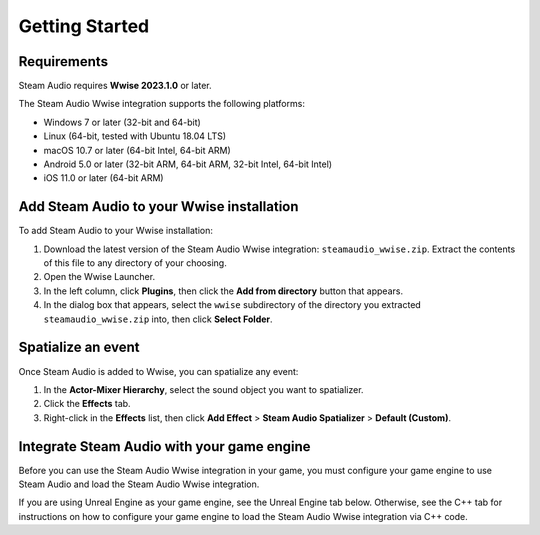 Getting Started
===============

.. highlight:: c++

Requirements
------------

Steam Audio requires **Wwise 2023.1.0** or later.

The Steam Audio Wwise integration supports the following platforms:

-  Windows 7 or later (32-bit and 64-bit)
-  Linux (64-bit, tested with Ubuntu 18.04 LTS)
-  macOS 10.7 or later (64-bit Intel, 64-bit ARM)
-  Android 5.0 or later (32-bit ARM, 64-bit ARM, 32-bit Intel, 64-bit Intel)
-  iOS 11.0 or later (64-bit ARM)


Add Steam Audio to your Wwise installation
------------------------------------------

To add Steam Audio to your Wwise installation:

1.  Download the latest version of the Steam Audio Wwise integration: ``steamaudio_wwise.zip``. Extract the contents of this file to any directory of your choosing.
2.  Open the Wwise Launcher.
3.  In the left column, click **Plugins**, then click the **Add from directory** button that appears.
4.  In the dialog box that appears, select the ``wwise`` subdirectory of the directory you extracted ``steamaudio_wwise.zip`` into, then click **Select Folder**.


Spatialize an event
-------------------

Once Steam Audio is added to Wwise, you can spatialize any event:

1.  In the **Actor-Mixer Hierarchy**, select the sound object you want to spatializer.
2.  Click the **Effects** tab.
3.  Right-click in the **Effects** list, then click **Add Effect** > **Steam Audio Spatializer** > **Default (Custom)**.

.. image:: media/spatializer.png


Integrate Steam Audio with your game engine
-------------------------------------------

Before you can use the Steam Audio Wwise integration in your game, you must configure your game engine to use Steam Audio and load the Steam Audio Wwise integration.

If you are using Unreal Engine as your game engine, see the Unreal Engine tab below. Otherwise, see the C++ tab for instructions on how to configure your game engine to load the Steam Audio Wwise integration via C++ code.

.. tabs::

    .. group-tab:: Unity

        These instructions assume that you have added the Wwise Unity integration and the Steam Audio Unity integration to your Unity project.

        .. rubric:: Import the Steam Audio Wwise support package

        1.  In Unity's main menu, click **Assets** > **Import Package** > **Custom Package**.
        2.  Navigate to the ``unity`` subdirectory of the directory into which you extracted ``steamaudio_unity.zip``, and double-click the ``SteamAudioWwise.unitypackage`` file.
        3.  In the Import dialog box, make sure everything is selected, and click **Import**.

        .. rubric:: Configure the Wwise Unity integration to use Steam Audio

        Wwise stores information in its generated sound banks about which plugins are used by your project. This is used by the Wwise Unity integration to make sure that the necessary plugin binaries are loaded. No additional steps are necessary.

        .. rubric:: Configure the Steam Audio Unity integration to use Wwise

        1.  In Unity's main menu, click **Steam Audio** > **Settings**.
        2.  Set **Audio Engine** to **Wwise**.

        .. image:: media/unity_steamaudiosettings.png

    .. group-tab:: Unreal Engine

        These instructions assume that you have enabled the Wwise Unreal Engine plugin and the Steam Audio Unreal Engine plugin for your Unreal Engine project.

        .. rubric:: Enable the Steam Audio Wwise Support plugin

        1.  In Unreal's main menu, click **Edit** > **Plugins**.
        2.  Under **Audio**, check **Enabled** under **Steam Audio Wwise Support**.

        .. image:: media/unreal_plugin.png

        .. rubric:: Configure the Wwise Unreal Engine plugin to use Steam Audio

        Wwise stores information in its generated sound banks about which plugins are used by your project. This is used by the Wwise Unreal integration to make sure that the necessary plugin binaries are loaded. No additional steps are necessary.

        .. rubric:: Configure the Steam Audio Unreal Engine plugin to use Wwise

        1.  In Unreal's main menu, click **Edit** > **Project Settings**.
        2.  Under **Plugins** > **Steam Audio**, set **Audio Engine** to **Wwise**.

        .. image:: media/unreal_wwise_audio_engine.png

    .. group-tab:: C++

        These instructions assume that you have integrated Steam Audio with your game engine via the Steam Audio SDK.

        .. rubric:: Load the Steam Audio Wwise integration

        If your C++ project links to Wwise plugins using static linking:

        1.  Include the following header in one of your source files:

            ```
            #include <AK/Plugin/SteamAudioWwiseFXFactory.h>
            ```

        2.  Link against ``SteamAudioWwiseFX.lib`` (on Windows) or ``libSteamAudioWwiseFX.a`` (on other platforms). This file will be installed into your Wwise SDK directory by the Wwise launcher. The exact subdirectory in which this file can be found depends on your platform, build tools, and build configuration.

        If your C++ project links to Wwise plugins using dynamic linking:

        1.  Make sure the file ``SteamAudioWwise.dll`` (on Windows), or ``libSteamAudioWwise.dylib`` (on macOS), or ``libSteamAudioWwise.so`` (on other platforms) is present in a directory which your project's executable can access.

        2.  When initializing Wwise, configure ``AkInitSettings::szPluginDLLPath`` to point to the directory from step 1. Wwise will automatically find the plugin and load it.

        For more information on linking to and registering Wwise plugins, refer to the `Wwise SDK documentation <https://www.audiokinetic.com/en/library/edge/?source=SDK&id=soundengine_plugins.html#register_effects>`_.

        .. rubric:: Initialize the Steam Audio Wwise integration

        1.  Call ``iplWwiseInitialize`` after creating the Steam Audio context.
        2.  Create an HRTF (typically the default HRTF), and call ``iplWwiseSetHRTF``.
        3.  Determine the simulation settings to use for subsequent simulations, and call ``iplWwiseSetSimulationSettings``.
